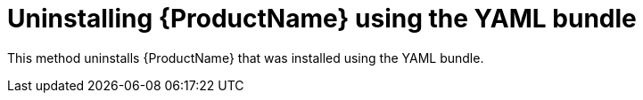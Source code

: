 // Module included in the following assemblies:
//
// assembly-uninstalling-openshift.adoc
// assembly-uninstalling-kubernetes.adoc

[id='uninstalling-{context}']
= Uninstalling {ProductName} using the YAML bundle

This method uninstalls {ProductName} that was installed using the YAML bundle.

.Procedure

ifeval::["{cmdcli}" == "oc"]
. Log in as a user with `cluster-admin` privileges:
+
[options="nowrap",subs="attributes"]
----
{cmdcli} login -u system:admin
----
endif::[]

ifeval::["{cmdcli}" == "oc"]
. Delete the cluster-level resources:
+
[options="nowrap",subs="attributes"]
----
{cmdcli} delete crd -l app=enmasse
{cmdcli} delete clusterrolebindings -l app=enmasse
{cmdcli} delete clusterroles -l app=enmasse
{cmdcli} delete apiservices -l app=enmasse
{cmdcli} delete oauthclients -l app=enmasse
----

. (Optional) Delete the service catalog integration:
+
[options="nowrap",subs="attributes"]
----
{cmdcli} delete clusterservicebrokers -l app=enmasse
----
endif::[]

ifeval::["{cmdcli}" == "kubectl"]
. Delete the cluster-level resources:
+
[options="nowrap",subs="attributes"]
----
{cmdcli} delete crd -l app=enmasse
{cmdcli} delete clusterrolebindings -l app=enmasse
{cmdcli} delete clusterroles -l app=enmasse
{cmdcli} delete apiservices -l app=enmasse
----
endif::[]

ifeval::["{cmdcli}" == "oc"]
. Delete the project where {ProductName} is deployed:
+
[options="nowrap",subs="+quotes,attributes"]
----
{cmdcli} delete project _{ProductNamespace}_
----
endif::[]
ifeval::["{cmdcli}" == "kubectl"]
. Delete the namespace where {ProductName} is deployed:
+
[options="nowrap",subs="+quotes,attributes"]
----
{cmdcli} delete namespace _{ProductNamespace}_
----
endif::[]
